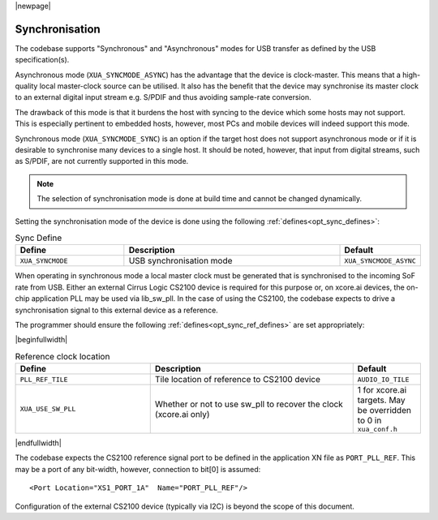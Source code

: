 
|newpage|

Synchronisation
===============

The codebase supports "Synchronous" and "Asynchronous" modes for USB transfer as defined by the
USB specification(s).

Asynchronous mode (``XUA_SYNCMODE_ASYNC``) has the advantage that the device is clock-master. This means that
a high-quality local master-clock source can be utilised. It also has the benefit that the device may
synchronise its master clock to an external digital input stream e.g. S/PDIF and thus avoiding sample-rate
conversion.

The drawback of this mode is that it burdens the host with syncing to the device which some hosts
may not support. This is especially pertinent to embedded hosts, however, most PCs and mobile devices
will indeed support this mode.

Synchronous mode (``XUA_SYNCMODE_SYNC``) is an option if the target host does not support asynchronous mode
or if it is desirable to synchronise many devices to a single host. It should be noted, however, that input
from digital streams, such as S/PDIF, are not currently supported in this mode.

.. note::

   The selection of synchronisation mode is done at build time and cannot be changed dynamically.

Setting the synchronisation mode of the device is done using the following :ref:`defines<opt_sync_defines>`:

.. _opt_sync_defines:

.. list-table:: Sync Define
   :header-rows: 1
   :widths: 30 60 20

   * - Define
     - Description
     - Default
   * - ``XUA_SYNCMODE``
     - USB synchronisation mode
     - ``XUA_SYNCMODE_ASYNC``

When operating in synchronous mode a local master clock must be generated that is synchronised to the incoming
SoF rate from USB. Either an external Cirrus Logic CS2100 device is required for this purpose
or, on xcore.ai devices, the on-chip application PLL may be used via lib_sw_pll.
In the case of using the CS2100, the codebase expects to drive a synchronisation signal to this external device
as a reference.

The programmer should ensure the following :ref:`defines<opt_sync_ref_defines>` are set appropriately:

.. _opt_sync_ref_defines:

|beginfullwidth|

.. list-table:: Reference clock location
   :header-rows: 1
   :widths: 40 60 20

   * - Define
     - Description
     - Default
   * - ``PLL_REF_TILE``
     - Tile location of reference to CS2100 device
     - ``AUDIO_IO_TILE``
   * - ``XUA_USE_SW_PLL``
     - Whether or not to use sw_pll to recover the clock (xcore.ai only)
     - 1 for xcore.ai targets. May be overridden to 0 in ``xua_conf.h``

|endfullwidth|

The codebase expects the CS2100 reference signal port to be defined in the application XN file as ``PORT_PLL_REF``.
This may be a port of any bit-width, however, connection to bit[0] is assumed::

    <Port Location="XS1_PORT_1A"  Name="PORT_PLL_REF"/>

Configuration of the external CS2100 device (typically via I2C) is beyond the scope of this document.

